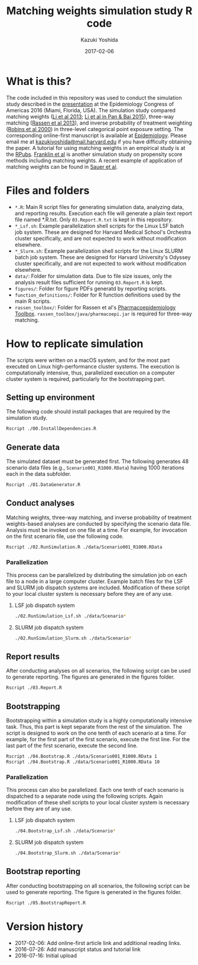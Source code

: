 #+TITLE: Matching weights simulation study R code
#+AUTHOR: Kazuki Yoshida
#+EMAIL: kazukiyoshida@mail.harvard.edu
#+DATE: 2017-02-06
# ############################################################################ #

* What is this?

The code included in this repository was used to conduct the simulation study described in the [[http://www.slideshare.net/kaz_yos/matching-weights-to-simultaneous-compare-three-treatment-groups-a-simulation-study][presentation]] at the Epidemiology Congress of Americas 2016 (Miami, Florida, USA). The simulation study compared matching weights ([[http://www.ncbi.nlm.nih.gov/pubmed/23902694][Li et al 2013]]; [[http://www.guilford.com/books/Propensity-Score-Analysis/Pan-Bai/9781462519491][Li et al in Pan & Bai 2015]]), three-way matching ([[http://www.ncbi.nlm.nih.gov/pubmed/23532053][Rassen et al 2013]]), and inverse probability of treatment weighting ([[http://www.ncbi.nlm.nih.gov/pubmed/10955408][Robins et al 2000]]) in three-level categorical point exposure setting. The corresponding online-first manuscript is available at [[http://journals.lww.com/epidem/Abstract/publishahead/Matching_weights_to_simultaneously_compare_three.98901.aspx][Epidemiology]]. Please email me at [[mailto:kazukiyoshida@mail.harvard.edu][kazukiyoshida@mail.harvard.edu]] if you have difficulty obtaining the paper. A tutorial for using matching weights in an empirical study is at the [[http://rpubs.com/kaz_yos/matching-weights][RPubs]]. [[http://onlinelibrary.wiley.com/doi/10.1002/sim.7250/full][Franklin et al]] is another simulation study on propensity score methods including matching weights. A recent example of application of matching weights can be found in [[https://www.ncbi.nlm.nih.gov/pubmed/27273801][Sauer et al]].


* Files and folders

 - =*.R=: Main R script files for generating simulation data, analyzing data, and reporting results. Execution each file will generate a plain text report file named *.R.txt. Only =03.Report.R.txt= is kept in this repository.
 - =*_Lsf.sh=: Example parallelization shell scripts for the Linux LSF batch job system. These are designed for Harvard Medical School's Orchestra cluster specifically, and are not expected to work without modification elsewhere.
 - =*_Slurm.sh=: Example parallelization shell scripts for the Linux SLURM batch job system. These are designed for Harvard University's Odyssey cluster specifically, and are not expected to work without modification elsewhere.
 - =data/=: Folder for simulation data. Due to file size issues, only the analysis result files sufficient for running =03.Report.R= is kept.
 - =figures/=: Folder for figure PDFs generatd by reporting scripts.
 - =function_definitions/=: Folder for R function definitions used by the main R scripts.
 - =rassen_toolbox/=: Folder for Rassen et al's [[http://www.drugepi.org/dope-downloads/#Pharmacoepidemiology%20Toolbox][Pharmacoepidemiology Toolbox]]. =rassen_toolbox/java/pharmacoepi.jar= is required for three-way matching.


* How to replicate simulation

The scripts were written on a macOS system, and for the most part executed on Linux high-performance cluster systems. The execution is computationally intensive, thus, parallelized execution on a computer cluster system is required, particularly for the bootstrapping part.


** Setting up environment

The following code should install packages that are required by the simulation study.

#+BEGIN_SRC sh
Rscript ./00.InstallDependencies.R
#+END_SRC


** Generate data

The simulated dataset must be generated first. The following generates 48 scenario data files (e.g., =Scenario001_R1000.RData=) having 1000 iterations each in the data subfolder.

#+BEGIN_SRC sh
Rscript ./01.DataGenerator.R
#+END_SRC


** Conduct analyses

Matching weights, three-way matching, and inverse probability of treatment weights-based analyses are conducted by specifying the scenario data file. Analysis must be invoked on one file at a time. For example, for invocation on the first scenario file, use the following code.

#+BEGIN_SRC sh
Rscript ./02.RunSimulation.R ./data/Scenario001_R1000.RData
#+END_SRC

*** Parallelization

This process can be parallelized by distributing the simulation job on each file to a node in a large computer cluster. Example batch files for the LSF and SLURM job dispatch systems are included. Modification of these script to your local cluster system is necessary before they are of any use.

**** LSF job dispatch system
#+BEGIN_SRC sh
./02.RunSimulation_Lsf.sh ./data/Scenario*
#+END_SRC

**** SLURM job dispatch system
#+BEGIN_SRC sh
./02.RunSimulation_Slurm.sh ./data/Scenario*
#+END_SRC


** Report results

After conducting analyses on all scenarios, the following script can be used to generate reporting. The figures are generated in the figures folder.

#+BEGIN_SRC sh
Rscript ./03.Report.R
#+END_SRC


** Bootstrapping

Bootstrapping within a simulation study is a highly computationally intensive task. Thus, this part is kept separate from the rest of the simulation. The script is designed to work on the one tenth of each scenario at a time. For example, for the first part of the first scenario, execute the first line. For the last part of the first scenario, execute the second line.

#+BEGIN_SRC sh
Rscript ./04.Bootstrap.R ./data/Scenario001_R1000.RData 1
Rscript ./04.Bootstrap.R ./data/Scenario001_R1000.RData 10
#+END_SRC

*** Parallelization

This process can also be parallelized. Each one tenth of each scenario is dispatched to a separate node using the following scripts. Again modification of these shell scripts to your local cluster system is necessary before they are of any use.

**** LSF job dispatch system
#+BEGIN_SRC sh
./04.Bootstrap_Lsf.sh ./data/Scenario*
#+END_SRC

**** SLURM job dispatch system
#+BEGIN_SRC sh
./04.Bootstrap_Slurm.sh ./data/Scenario*
#+END_SRC


** Bootstrap reporting

After conducting bootstrapping on all scenarios, the following script can be used to generate reporting. The figure is generated in the figures folder.

#+BEGIN_SRC sh
Rscript ./05.BootstrapReport.R
#+END_SRC


* Version history
- 2017-02-06: Add online-first article link and additional reading links.
- 2016-07-26: Add manuscript status and tutorial link
- 2016-07-16: Initial upload

# ############################################################################ #
#+OPTIONS: toc:nil
